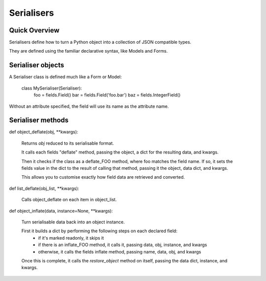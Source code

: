 ===========
Serialisers
===========

Quick Overview
==============

Serialisers define how to turn a Python object into a collection of JSON compatible types.

They are defined using the familiar declarative syntax, like Models and Forms.


Serialiser objects
==================

A Serialiser class is defined much like a Form or Model:

    class MySerialiser(Serialiser):
        foo = fields.Field()
        bar = fields.Field('foo.bar')
        baz = fields.IntegerField()

Without an attribute specified, the field will use its name as the attribute name.

Serialiser methods
==================

def object_deflate(obj, \*\*kwargs):

    Returns `obj` reduced to its serialisable format.

    It calls each fields "deflate" method, passing the object, a dict for the resulting data, and kwargs.

    Then it checks if the class as a deflate_FOO method, where foo matches the field name.  If so, it sets
    the fields value in the dict to the result of calling that method, passing it the object, data dict, and kwargs.

    This allows you to customise exactly how field data are retrieved and converted.

def list_deflate(obj_list, \*\*kwargs):

    Calls object_deflate on each item in object_list.

def object_inflate(data, instance=None, \*\*kwargs):

    Turn serialisable data back into an object instance.

    First it builds a dict by performing the following steps on each declared field:
        - if it's marked readonly, it skips it
        - if there is an inflate_FOO method, it calls it, passing data, obj, instance, and kwargs
        - otherwise, it calls the fields inflate method, passing name, data, obj, and kwargs
    Once this is complete, it calls the `restore_object` method on itself, passing the data dict, instance, and kwargs.

